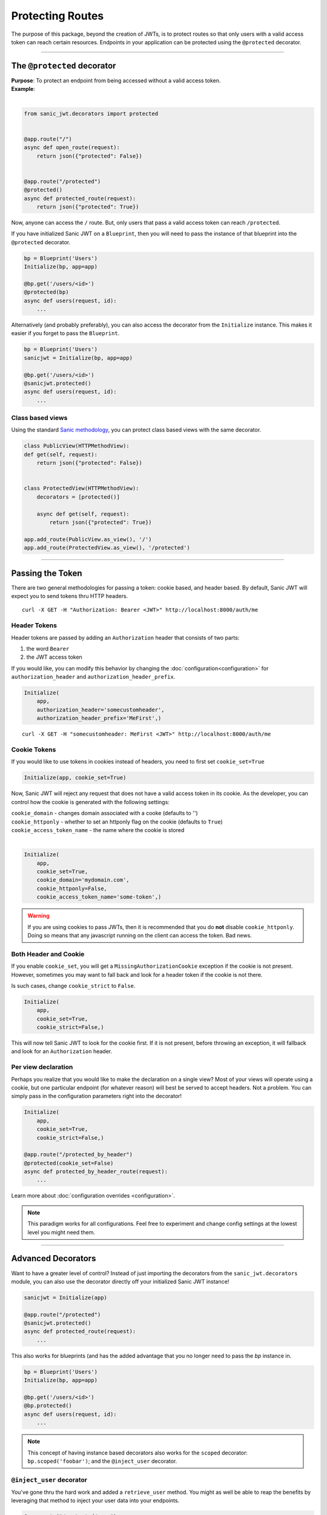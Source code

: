 =================
Protecting Routes
=================

The purpose of this package, beyond the creation of JWTs, is to protect routes so that only users with a valid access token can reach certain resources. Endpoints in your application can be protected using the ``@protected`` decorator.

------------

++++++++++++++++++++++++++++
The ``@protected`` decorator
++++++++++++++++++++++++++++

| **Purpose**: To protect an endpoint from being accessed without a valid access token.
| **Example**:
|

.. code-block:: python

    from sanic_jwt.decorators import protected


    @app.route("/")
    async def open_route(request):
        return json({"protected": False})


    @app.route("/protected")
    @protected()
    async def protected_route(request):
        return json({"protected": True})

Now, anyone can access the ``/`` route. But, only users that pass a valid access token can reach ``/protected``.

If you have initialized Sanic JWT on a ``Blueprint``, then you will need to pass the instance of that blueprint into the ``@protected`` decorator.

.. code-block:: python

    bp = Blueprint('Users')
    Initialize(bp, app=app)

    @bp.get('/users/<id>')
    @protected(bp)
    async def users(request, id):
        ...

Alternatively (and probably preferably), you can also access the decorator from the ``Initialize`` instance. This makes it easier if you forget to pass the ``Blueprint``.

.. code-block:: python

    bp = Blueprint('Users')
    sanicjwt = Initialize(bp, app=app)

    @bp.get('/users/<id>')
    @sanicjwt.protected()
    async def users(request, id):
        ...


~~~~~~~~~~~~~~~~~
Class based views
~~~~~~~~~~~~~~~~~

Using the standard `Sanic methodology <http://sanic.readthedocs.io/en/latest/sanic/class_based_views.html>`_, you can protect class based views with the same decorator.

.. code-block:: python

    class PublicView(HTTPMethodView):
    def get(self, request):
        return json({"protected": False})


    class ProtectedView(HTTPMethodView):
        decorators = [protected()]

        async def get(self, request):
            return json({"protected": True})

    app.add_route(PublicView.as_view(), '/')
    app.add_route(ProtectedView.as_view(), '/protected')

------------

+++++++++++++++++
Passing the Token
+++++++++++++++++

There are two general methodologies for passing a token: cookie based, and header based. By default, Sanic JWT will expect you to send tokens thru HTTP headers. ::

    curl -X GET -H "Authorization: Bearer <JWT>" http://localhost:8000/auth/me


~~~~~~~~~~~~~
Header Tokens
~~~~~~~~~~~~~

Header tokens are passed by adding an ``Authorization`` header that consists of two parts:

1. the word ``Bearer``
2. the JWT access token

If you would like, you can modify this behavior by changing the :doc:`configuration<configuration>` for ``authorization_header`` and ``authorization_header_prefix``.

.. code-block:: python

    Initialize(
        app,
        authorization_header='somecustomheader',
        authorization_header_prefix='MeFirst',)

::

    curl -X GET -H "somecustomheader: MeFirst <JWT>" http://localhost:8000/auth/me


~~~~~~~~~~~~~
Cookie Tokens
~~~~~~~~~~~~~

If you would like to use tokens in cookies instead of headers, you need to first set ``cookie_set=True``

.. code-block:: python

    Initialize(app, cookie_set=True)

Now, Sanic JWT will reject any request that does not have a valid access token in its cookie. As the developer, you can control how the cookie is generated with the following settings:

| ``cookie_domain`` - changes domain associated with a cooke (defaults to '')
| ``cookie_httponly`` - whether to set an httponly flag on the cookie (defaults to ``True``)
| ``cookie_access_token_name`` - the name where the cookie is stored
|

.. code-block:: python

    Initialize(
        app,
        cookie_set=True,
        cookie_domain='mydomain.com',
        cookie_httponly=False,
        cookie_access_token_name='some-token',)

.. warning::

    If you are using cookies to pass JWTs, then it is recommended that you do **not** disable ``cookie_httponly``. Doing so means that any javascript running on the client can access the token. Bad news.


~~~~~~~~~~~~~~~~~~~~~~
Both Header and Cookie
~~~~~~~~~~~~~~~~~~~~~~

If you enable ``cookie_set``, you will get a ``MissingAuthorizationCookie`` exception if the cookie is not present. However, sometimes you may want to fall back and look for a header token if the cookie is not there.

Is such cases, change ``cookie_strict`` to ``False``.

.. code-block:: python

    Initialize(
        app,
        cookie_set=True,
        cookie_strict=False,)

This will now tell Sanic JWT to look for the cookie first. If it is not present, before throwing an exception, it will fallback and look for an ``Authorization`` header.

~~~~~~~~~~~~~~~~~~~~
Per view declaration
~~~~~~~~~~~~~~~~~~~~

Perhaps you realize that you would like to make the declaration on a single view? Most of your views will operate using a cookie, but one particular endpoint (for whatever reason) will best be served to accept headers. Not a problem. You can simply pass in the configuration parameters right into the decorator!

.. code-block:: python

    Initialize(
        app,
        cookie_set=True,
        cookie_strict=False,)

    @app.route("/protected_by_header")
    @protected(cookie_set=False)
    async def protected_by_header_route(request):
        ...

Learn more about :doc:`configuration overrides <configuration>`.

.. note::

    This paradigm works for all configurations. Feel free to experiment and change config settings at the lowest level you might need them.

------------

+++++++++++++++++++
Advanced Decorators
+++++++++++++++++++

Want to have a greater level of control? Instead of just importing the decorators from the ``sanic_jwt.decorators`` module, you can also use the decorator directly off your initialized Sanic JWT instance!

.. code-block:: python

    sanicjwt = Initialize(app)

    @app.route("/protected")
    @sanicjwt.protected()
    async def protected_route(request):
        ...

This also works for blueprints (and has the added advantage that you no longer need to pass the `bp` instance in.


.. code-block:: python

    bp = Blueprint('Users')
    Initialize(bp, app=app)

    @bp.get('/users/<id>')
    @bp.protected()
    async def users(request, id):
        ...

.. note::

    This concept of having instance based decorators also works for the ``scoped`` decorator: ``bp.scoped('foobar')``; and the ``@inject_user`` decorator.


~~~~~~~~~~~~~~~~~~~~~~~~~~
``@inject_user`` decorator
~~~~~~~~~~~~~~~~~~~~~~~~~~

You've gone thru the hard work and added a ``retrieve_user`` method. You might as well be able to reap the benefits by leveraging that method to inject your user data into your endpoints.

.. code-block:: python

    @app.route("/protected/user")
    @inject_user()
    @protected()
    async def my_protected_user(request, user):
        return json({"user_id": user.user_id})
